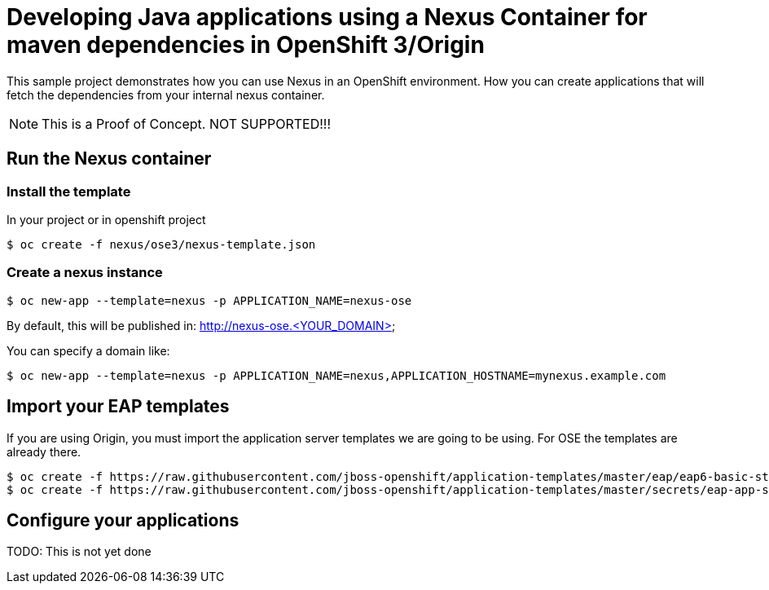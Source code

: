 = Developing Java applications using a Nexus Container for maven dependencies in OpenShift 3/Origin

This sample project demonstrates how you can use Nexus in an OpenShift environment. How you can create applications that will fetch the dependencies from your internal nexus container.

NOTE: This is a Proof of Concept. NOT SUPPORTED!!!


== Run the Nexus container

=== Install the template

In your project or in openshift project 

----
$ oc create -f nexus/ose3/nexus-template.json
----

=== Create a nexus instance

----
$ oc new-app --template=nexus -p APPLICATION_NAME=nexus-ose
----

By default, this will be published in: http://nexus-ose.<YOUR_DOMAIN>

You can specify a domain like:

----
$ oc new-app --template=nexus -p APPLICATION_NAME=nexus,APPLICATION_HOSTNAME=mynexus.example.com
----

== Import your EAP templates
If you are using Origin, you must import the application server templates we are going to be using. For OSE the templates are already there. 

----
$ oc create -f https://raw.githubusercontent.com/jboss-openshift/application-templates/master/eap/eap6-basic-sti.json
$ oc create -f https://raw.githubusercontent.com/jboss-openshift/application-templates/master/secrets/eap-app-secret.json

----


== Configure your applications

TODO: This is not yet done